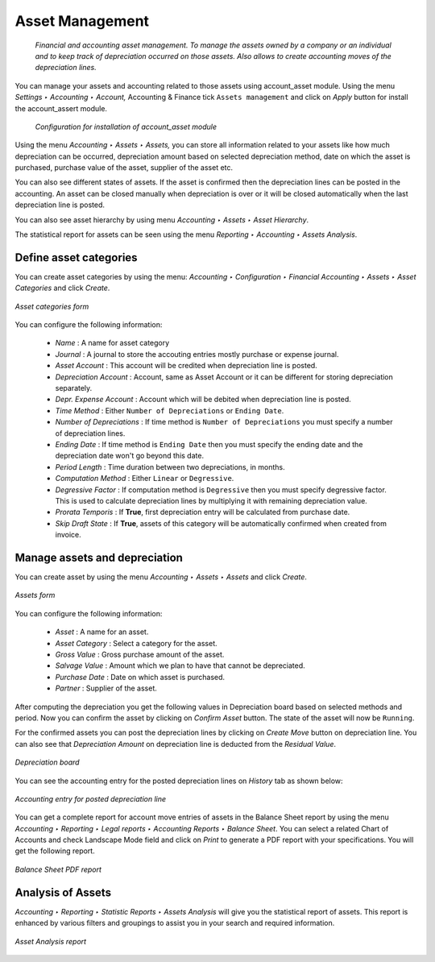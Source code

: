 
.. index::
   pair: managing; asset

Asset Management
================
 *Financial and accounting asset management. To manage the assets owned by a company or an individual and to keep track of depreciation occurred on those assets. Also allows to create accounting moves of the depreciation lines.*

You can manage your assets and accounting related to those assets using account_asset module.
Using the menu *Settings ‣ Accounting ‣ Account,* Accounting & Finance tick ``Assets management`` and click on `Apply` button for install the account_assert module.
  
 .. figure:: images/picture_7.png
    :scale: 75
    :align: center
  
    *Configuration for installation of account_asset module*
  
Using the menu *Accounting ‣ Assets ‣ Assets,* you can store all information related to your assets like how much depreciation can be occurred, depreciation amount based on selected depreciation method, date on which the asset is purchased, purchase value of the asset, supplier of the asset etc.
 
You can also see different states of assets.
If the asset is confirmed then the depreciation lines can be posted in the accounting.
An asset can be closed manually when depreciation is over or it will be closed automatically when the last depreciation line is posted.
 
You can also see asset hierarchy by using menu *Accounting ‣ Assets ‣ Asset Hierarchy*.
 
The statistical report for assets can be seen using the menu *Reporting ‣ Accounting ‣ Assets Analysis*.
 
Define asset categories
-----------------------
 
You can create asset categories by using the menu: *Accounting ‣ Configuration ‣ Financial Accounting ‣ Assets ‣ Asset Categories* and click *Create*.
 
.. figure:: images/picture_2.png
   :scale: 75
   :align: center
 
   *Asset categories form*
 
You can configure the following information:
 
 - *Name* : A name for asset category
 - *Journal* : A journal to store the accouting entries mostly purchase or expense journal.
 - *Asset Account* : This account will be credited when depreciation line is posted.
 - *Depreciation Account* : Account, same as Asset Account or it can be different for storing depreciation separately.
 - *Depr. Expense Account* : Account which will be debited when depreciation line is posted.
 - *Time Method* : Either ``Number of Depreciations`` or ``Ending Date``.
 - *Number of Depreciations* : If time method is ``Number of Depreciations`` you must specify a number of depreciation lines.
 - *Ending Date* : If time method is ``Ending Date`` then you must specify the ending date and the depreciation date won't go beyond this date.
 - *Period Length* : Time duration between two depreciations, in months.
 - *Computation Method* : Either ``Linear`` or ``Degressive``.
 - *Degressive Factor* : If computation method is ``Degressive`` then you must specify degressive factor.
   This is used to calculate depreciation lines by multiplying it with remaining depreciation value.
 - *Prorata Temporis* : If **True**, first depreciation entry will be calculated from purchase date.
 - *Skip Draft State* : If **True**, assets of this category will be automatically confirmed when created from invoice.
 
Manage assets and depreciation
------------------------------
You can create asset by using the menu *Accounting ‣ Assets ‣ Assets* and click *Create*.
 
.. figure:: images/picture_1.png
   :scale: 75
   :align: center
 
   *Assets form*
You can configure the following information:
 
 - *Asset* : A name for an asset.
 - *Asset Category* : Select a category for the asset.
 - *Gross Value* : Gross purchase amount of the asset.
 - *Salvage Value* : Amount which we plan to have that cannot be depreciated.
 - *Purchase Date* : Date on which asset is purchased.
 - *Partner* : Supplier of the asset.
 
After computing the depreciation you get the following values in Depreciation board based on selected methods and period.
Now you can confirm the asset by clicking on *Confirm Asset* button.
The state of the asset will now be ``Running``.
 
For the confirmed assets you can post the depreciation lines by clicking on *Create Move* button on depreciation line.
You can also see that *Depreciation Amount* on depreciation line is deducted from the *Residual Value*.
 
.. figure:: images/picture_8.png
   :scale: 75
   :align: center
 
   *Depreciation board*
 
You can see the accounting entry for the posted depreciation lines on *History* tab as shown below:
 
.. figure:: images/picture_3.png
   :scale: 75
   :align: center
 
   *Accounting entry for posted depreciation line*
 
You can get a complete report for account move entries of assets in the Balance Sheet report by using the menu *Accounting ‣ Reporting ‣ Legal reports ‣ Accounting Reports ‣ Balance Sheet*. You can select a related Chart of Accounts and check Landscape Mode field and click on *Print* to generate a PDF report with your specifications.
You will get the following report.
 
.. figure:: images/picture_10.png
   :scale: 75
   :align: center
 
   *Balance Sheet PDF report*
 
Analysis of Assets
------------------
 
*Accounting ‣ Reporting ‣ Statistic Reports ‣ Assets Analysis* will give you the statistical report of assets.
This report is enhanced by various filters and groupings to assist you in your search and required information.
 
.. figure:: images/picture_4.png
   :scale: 75
   :align: center
 
   *Asset Analysis report*
